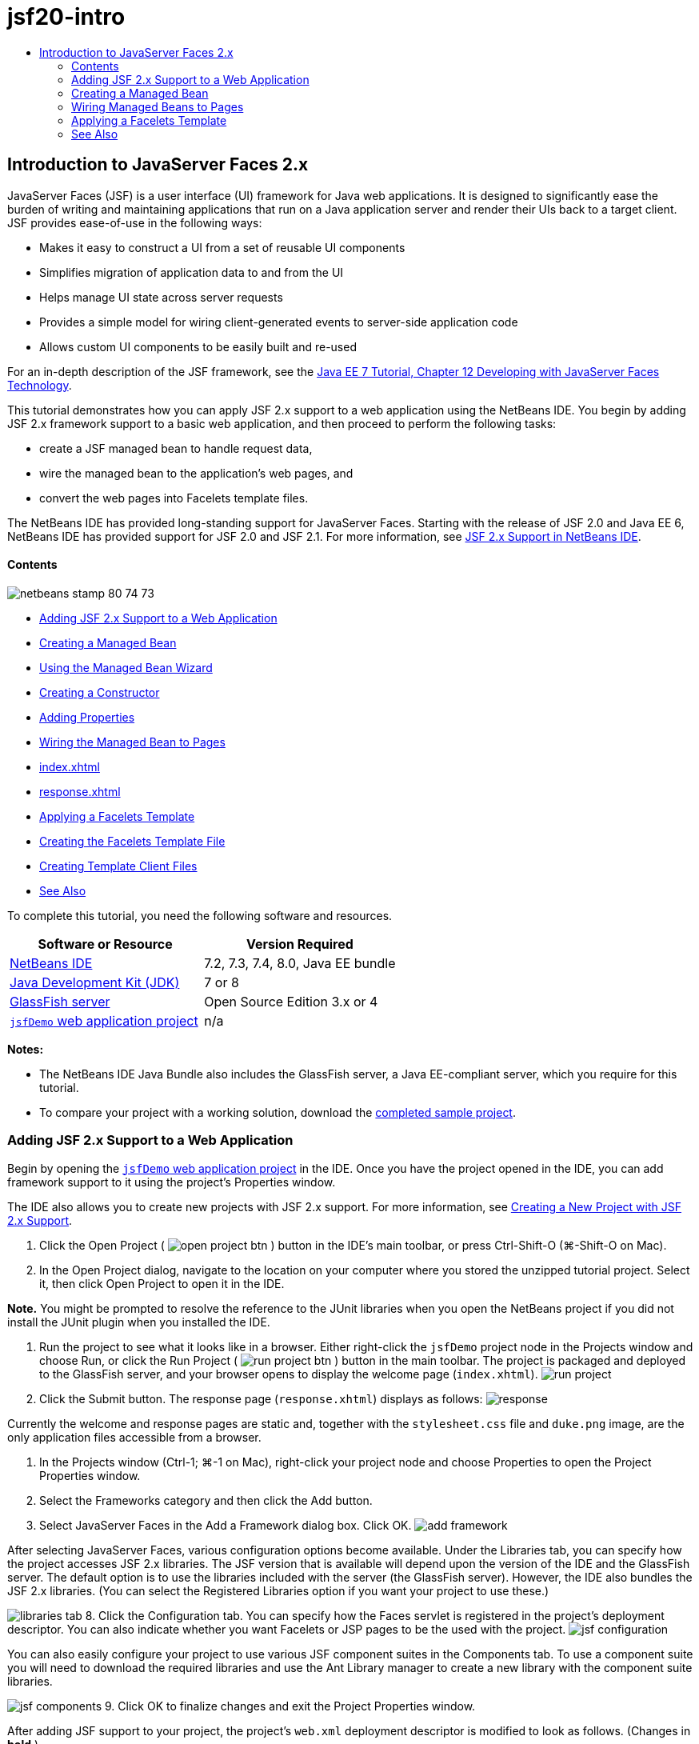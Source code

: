 // 
//     Licensed to the Apache Software Foundation (ASF) under one
//     or more contributor license agreements.  See the NOTICE file
//     distributed with this work for additional information
//     regarding copyright ownership.  The ASF licenses this file
//     to you under the Apache License, Version 2.0 (the
//     "License"); you may not use this file except in compliance
//     with the License.  You may obtain a copy of the License at
// 
//       http://www.apache.org/licenses/LICENSE-2.0
// 
//     Unless required by applicable law or agreed to in writing,
//     software distributed under the License is distributed on an
//     "AS IS" BASIS, WITHOUT WARRANTIES OR CONDITIONS OF ANY
//     KIND, either express or implied.  See the License for the
//     specific language governing permissions and limitations
//     under the License.
//

= jsf20-intro
:jbake-type: page
:jbake-tags: old-site, needs-review
:jbake-status: published
:keywords: Apache NetBeans  jsf20-intro
:description: Apache NetBeans  jsf20-intro
:toc: left
:toc-title:

== Introduction to JavaServer Faces 2.x

JavaServer Faces (JSF) is a user interface (UI) framework for Java web applications. It is designed to significantly ease the burden of writing and maintaining applications that run on a Java application server and render their UIs back to a target client. JSF provides ease-of-use in the following ways:

* Makes it easy to construct a UI from a set of reusable UI components
* Simplifies migration of application data to and from the UI
* Helps manage UI state across server requests
* Provides a simple model for wiring client-generated events to server-side application code
* Allows custom UI components to be easily built and re-used

For an in-depth description of the JSF framework, see the link:http://docs.oracle.com/javaee/7/tutorial/doc/jsf-develop.htm[Java EE 7 Tutorial, Chapter 12 Developing with JavaServer Faces Technology].

This tutorial demonstrates how you can apply JSF 2.x support to a web application using the NetBeans IDE. You begin by adding JSF 2.x framework support to a basic web application, and then proceed to perform the following tasks:

* create a JSF managed bean to handle request data,
* wire the managed bean to the application's web pages, and
* convert the web pages into Facelets template files.

The NetBeans IDE has provided long-standing support for JavaServer Faces. Starting with the release of JSF 2.0 and Java EE 6, NetBeans IDE has provided support for JSF 2.0 and JSF 2.1. For more information, see link:jsf20-support.html[JSF 2.x Support in NetBeans IDE].

==== Contents

image:netbeans-stamp-80-74-73.png[title="Content on this page applies to the NetBeans IDE 7.2, 7.3, 7.4 and 8.0"]

* link:#support[Adding JSF 2.x Support to a Web Application]
* link:#managedBean[Creating a Managed Bean]
* link:#usingManagedBean[Using the Managed Bean Wizard]
* link:#creatingConstructor[Creating a Constructor]
* link:#addingProperties[Adding Properties]
* link:#wire[Wiring the Managed Bean to Pages]
* link:#index[index.xhtml]
* link:#response[response.xhtml]
* link:#template[Applying a Facelets Template]
* link:#templateFile[Creating the Facelets Template File]
* link:#templateClient[Creating Template Client Files]
* link:#seealso[See Also]

To complete this tutorial, you need the following software and resources.

|===
|Software or Resource |Version Required 

|link:https://netbeans.org/downloads/index.html[NetBeans IDE] |7.2, 7.3, 7.4, 8.0, Java EE bundle 

|link:http://www.oracle.com/technetwork/java/javase/downloads/index.html[Java Development Kit (JDK)] |7 or 8 

|link:http://glassfish.dev.java.net/[GlassFish server] |Open Source Edition 3.x or 4 

|link:https://netbeans.org/projects/samples/downloads/download/Samples%252FJavaEE%252FjsfDemo.zip[`jsfDemo` web application project] |n/a 
|===

*Notes:*

* The NetBeans IDE Java Bundle also includes the GlassFish server, a Java EE-compliant server, which you require for this tutorial.
* To compare your project with a working solution, download the link:https://netbeans.org/projects/samples/downloads/download/Samples%252FJavaEE%252FjsfDemoCompleted.zip[completed sample project].


=== Adding JSF 2.x Support to a Web Application

Begin by opening the link:#requiredSoftware[`jsfDemo` web application project] in the IDE. Once you have the project opened in the IDE, you can add framework support to it using the project's Properties window.

The IDE also allows you to create new projects with JSF 2.x support. For more information, see link:jsf20-support.html#creatingSupport[Creating a New Project with JSF 2.x Support].

1. Click the Open Project ( image:open-project-btn.png[] ) button in the IDE's main toolbar, or press Ctrl-Shift-O (⌘-Shift-O on Mac).
2. In the Open Project dialog, navigate to the location on your computer where you stored the unzipped tutorial project. Select it, then click Open Project to open it in the IDE.

*Note.* You might be prompted to resolve the reference to the JUnit libraries when you open the NetBeans project if you did not install the JUnit plugin when you installed the IDE.

3. Run the project to see what it looks like in a browser. Either right-click the `jsfDemo` project node in the Projects window and choose Run, or click the Run Project ( image:run-project-btn.png[] ) button in the main toolbar. The project is packaged and deployed to the GlassFish server, and your browser opens to display the welcome page (`index.xhtml`).
image:run-project.png[title="Run the project to view it in a browser"]
4. Click the Submit button. The response page (`response.xhtml`) displays as follows:
image:response.png[title="The welcome and response pages are currently static pages"]

Currently the welcome and response pages are static and, together with the `stylesheet.css` file and `duke.png` image, are the only application files accessible from a browser.

5. In the Projects window (Ctrl-1; ⌘-1 on Mac), right-click your project node and choose Properties to open the Project Properties window.
6. Select the Frameworks category and then click the Add button.
7. Select JavaServer Faces in the Add a Framework dialog box. Click OK.
image:add-framework.png[title="Add JSF support to an existing project"]

After selecting JavaServer Faces, various configuration options become available. Under the Libraries tab, you can specify how the project accesses JSF 2.x libraries. The JSF version that is available will depend upon the version of the IDE and the GlassFish server. The default option is to use the libraries included with the server (the GlassFish server). However, the IDE also bundles the JSF 2.x libraries. (You can select the Registered Libraries option if you want your project to use these.)

image:libraries-tab.png[title="Specify access to JSF 2.x libraries"]
8. Click the Configuration tab. You can specify how the Faces servlet is registered in the project's deployment descriptor. You can also indicate whether you want Facelets or JSP pages to be the used with the project.
image:jsf-configuration.png[title="Specify Faces servlet options and preferred language"]

You can also easily configure your project to use various JSF component suites in the Components tab. To use a component suite you will need to download the required libraries and use the Ant Library manager to create a new library with the component suite libraries.

image:jsf-components.png[title="Specify Faces servlet options and preferred language"]
9. Click OK to finalize changes and exit the Project Properties window.

After adding JSF support to your project, the project's `web.xml` deployment descriptor is modified to look as follows. (Changes in *bold*.)

[source,xml]
----

<web-app version="3.0" xmlns="http://java.sun.com/xml/ns/javaee" xmlns:xsi="http://www.w3.org/2001/XMLSchema-instance" xsi:schemaLocation="http://java.sun.com/xml/ns/javaee http://java.sun.com/xml/ns/javaee/web-app_3_0.xsd">
    *<context-param>
        <param-name>javax.faces.PROJECT_STAGE</param-name>
        <param-value>Development</param-value>
    </context-param>
    <servlet>
        <servlet-name>Faces Servlet</servlet-name>
        <servlet-class>javax.faces.webapp.FacesServlet</servlet-class>
        <load-on-startup>1</load-on-startup>
    </servlet>
    <servlet-mapping>
        <servlet-name>Faces Servlet</servlet-name>
        <url-pattern>/faces/*</url-pattern>
    </servlet-mapping>*
    <welcome-file-list>
        <welcome-file>*faces/*index.xhtml</welcome-file>
    </welcome-file-list>
</web-app>
----

*Important:* Confirm that the `web.xml` contains only one `<welcome-file>` entry and that the entry contains '`faces/`' as shown in the example. This ensures that the project's welcome page (`index.xhtml`) passes through the Faces servlet before being displayed in a browser. This is necessary in order to render the Facelets tag library components properly.

The Faces servlet is registered with the project, and the `index.xhtml` welcome page is now passed through the Faces servlet when it is requested. Also, note that an entry for the `PROJECT_STAGE` context parameter has been added. Setting this parameter to '`Development`' provides you with useful information when debugging your application. See  link:http://blogs.oracle.com/rlubke/entry/jsf_2_0_new_feature2[http://blogs.oracle.com/rlubke/entry/jsf_2_0_new_feature2] for more information.

You can locate the JSF libraries by expanding the project's Libraries node in the Projects window. If you are using the default libraries included with GlassFish Server 3.1.2 or GlassFish Server 4 this is the `javax.faces.jar` that is visible under the GlassFish Server node. (If you are using an older version of GlassFish you will see the `jsf-api.jar` and `jsf-impl.jar` libraries instead of `javax.faces.jar`.)

The IDE's JSF 2.x support primarily includes numerous JSF-specific wizards, and special functionality provided by the Facelets editor. You explore these functional capabilities in the following steps. For more information, see link:jsf20-support.html[JSF 2.x Support in NetBeans IDE].

=== Creating a Managed Bean

You can use JSF's managed beans to process user data and retain it between requests. A managed bean is a link:http://en.wikipedia.org/wiki/Plain_Old_Java_Object[POJO] (Plain Old Java Object) that can be used to store data, and is managed by the container (e.g., the GlassFish server) using the JSF framework.

A POJO is essentially a Java class that contains a public, no argument constructor and conforms to the link:http://download.oracle.com/javase/tutorial/javabeans/[JavaBeans] naming conventions for its properties.

Looking at the link:#staticPage[static page] produced from running the project, you need a mechanism that determines whether a user-entered number matches the one currently selected, and returns a view that is appropriate for this outcome. Use the IDE's link:jsf20-support.html#managedBean[Managed Bean wizard] to create a managed bean for this purpose. The Facelets pages that you create in the next section will need to access the number that the user types in, and the generated response. To enable this, add `userNumber` and `response` properties to the managed bean.

* link:#usingManagedBean[Using the Managed Bean Wizard]
* link:#creatingConstructor[Creating a Constructor]
* link:#addingProperties[Adding Properties]

==== Using the Managed Bean Wizard

1. In the Projects window, right-click the `jsfDemo` project node and choose New > JSF Managed Bean. (If Managed Bean is not listed, choose Other. Then select the JSF Managed Bean option from the JavaServer Faces category. Click Next.)
2. In the wizard, enter the following:
* *Class Name:* UserNumberBean
* *Package:* guessNumber
* *Name:* UserNumberBean
* *Scope:* Session
image:managed-bean.png[title="Use the JSF Managed Bean wizard to create a new managed bean"]
3. Click Finish. The `UserNumberBean` class is generated and opens in the editor. Note the following annotations (shown in *bold*):
[source,java]
----

package guessNumber;

import javax.faces.bean.ManagedBean;
import javax.faces.bean.SessionScoped;

/**
 *
 * @author nbuser
 */
*@ManagedBean(name="UserNumberBean")
@SessionScoped*
public class UserNumberBean {

    /** Creates a new instance of UserNumberBean */
    public UserNumberBean() {
    }

}
----

Because you are using JSF 2.x, you can declare all JSF-specific components using annotations. In previous versions, you would need to declare them in the Faces configuration file (`faces-config.xml`).

[tips]#To view the Javadoc for all JSF 2.1 annotations, see the link:http://javaserverfaces.java.net/nonav/docs/2.1/managed-bean-javadocs/index.html[Faces Managed Bean Annotation Specification].#

==== Creating a Constructor

The `UserNumberBean` constructor must generate a random number between 0 and 10 and store it in an instance variable. This partially forms the business logic for the application.

1. Define a constructor for the `UserNumberBean` class. Enter the following code (changes displayed in *bold*).
[source,java]
----

public class UserNumberBean {

    *Integer randomInt;*

    /** Creates a new instance of UserNumberBean */
    public UserNumberBean() {
        *link:http://docs.oracle.com/javase/7/docs/api/java/util/Random.html[Random] randomGR = new Random();
        randomInt = new Integer(randomGR.link:http://docs.oracle.com/javase/7/docs/api/java/util/Random.html#nextInt%28int%29[nextInt](10));
        System.out.println("Duke's number: " + randomInt);*
    }

}
----

The above code generates a random number between 0 and 10, and outputs the number in the server log.

2. Fix imports. To do so, click the hint badge ( image:hint-icon.png[] ) that displays in the editor's left margin, then choose the option to import `java.util.Random` into the class.
3. Run the project again (click the Run Project ( image:run-project-btn.png[] ) button, or press F6; fn-F6 on Mac). When you run your project, the server's log file automatically opens in the Output window.
image:output1.png[title="The server's log file is automatically opens in the Output window"]

Notice that you do not see "`Duke's number: `" listed in the output (as would be indicated from the constructor). A `UserNumberBean` object was not created because JSF uses _lazy instantiation_ by default. That is, beans in particular scopes are only created and initialized when they are needed by the application.

The link:http://javaserverfaces.java.net/nonav/docs/2.1/managed-bean-javadocs/index.html[Javadoc for the `@ManagedBean` annotation] states:

_If the value of the `eager()` attribute is `true`, and the `managed-bean-scope` value is "application", the runtime must instantiate this class when the application starts. This instantiation and storing of the instance must happen before any requests are serviced. If _eager_ is unspecified or `false`, or the `managed-bean-scope` is something other than "application", the default "lazy" instantiation and scoped storage of the managed bean happens._
4. Because `UserNumberBean` is session-scoped, have it implement the `Serializable` interface.
[source,java]
----

@ManagedBean(name="UserNumberBean")
@SessionScoped
public class UserNumberBean *implements Serializable* {
----
Use the hint badge ( image:hint-icon.png[] ) to import `java.io.Serializable` into the class.

==== Adding Properties

The Facelets pages that you create in the next section will need to access the number that the user types in, and the generated response. To facilitate this, add `userNumber` and `response` properties to the class.

1. Start by declaring an `Integer` named `userNumber`.
[source,java]
----

@ManagedBean(name="UserNumberBean")
@SessionScoped
public class UserNumberBean implements Serializable {

    Integer randomInt;
    *Integer userNumber;*
----
2. Right-click in the editor and choose Insert Code (Alt-Insert; Ctrl-I on Mac). Choose Getter and Setter.
image:getter-setter.png[title="Use the IDE to generate accessor methods for properties"]
3. Select the `userNumber` : `Integer` option. Click Generate.
image:generate-getters-setters.png[title="Use the IDE to generate accessor methods for properties"]

Note that the `getUserNumber()` and `setUserNumber(Integer userNumber)` methods are added to the class.

4. Create a `response` property. Declare a `String` named `response`.
[source,java]
----

@ManagedBean(name="UserNumberBean")
@SessionScoped
public class UserNumberBean implements Serializable {

    Integer randomInt;
    Integer userNumber;
    *String response;*
----
5. Create a getter method for `response`. (This application will not require a setter.) You could use the IDE's Generate Code pop-up shown in step 2 above to generate template code. For purposes of this tutorial however, just paste the below method into the class.
[source,xml]
----

public String getResponse() {
    if ((userNumber != null) &amp;&amp; (userNumber.link:http://download.oracle.com/javase/6/docs/api/java/lang/Integer.html#compareTo(java.lang.Integer)[compareTo](randomInt) == 0)) {

        //invalidate user session
        FacesContext context = FacesContext.getCurrentInstance();
        HttpSession session = (HttpSession) context.getExternalContext().getSession(false);
        session.invalidate();

        return "Yay! You got it!";
    } else {

        return "<p>Sorry, " + userNumber + " isn't it.</p>"
                + "<p>Guess again...</p>";
    }
}
----
The above method performs two functions:
1. It tests whether the user-entered number (`userNumber`) equals the random number generated for the session (`randomInt`) and returns a `String` response accordingly.
2. It invalidates the user session if the user guesses the right number (i.e., if `userNumber` equals `randomInt`). This is necessary so that a new number is generated should the user want to play again.
6. Right-click in the editor and choose Fix Imports (Alt-Shift-I; ⌘-Shift-I on Mac). Import statements are automatically created for:
* `javax.servlet.http.HttpSession`
* `javax.faces.context.FacesContext`

You can press Ctrl-Space on items in the editor to invoke code-completion suggestions and documentation support. Press Ctrl-Space on `FacesContext` to view the class description from the Javadoc.


image:documentation-support.png[title="Press Ctrl-Space to invoke code-completion and documentation support"]
Click the web browser ( image:web-browser-icon.png[] ) icon in the documentation window to open the Javadoc in an external web browser.


=== Wiring Managed Beans to Pages

One of the primary purposes of JSF is to remove the need to write boilerplate code to manage link:#pojo[POJO]s and their interaction with the application's views. You saw an example of this in the previous section, where JSF instantiated a `UserNumberBean` object when you ran the application. This notion is referred to as link:http://martinfowler.com/articles/injection.html[Inversion of Control] (IoC), which enables the container to take responsibility for managing portions of the application that would otherwise require the developer to write repetitious code.

In the previous section you created a managed bean that generates a random number between 0 and 10. You also created two properties, `userNumber`, and `response`, which represent the number input by the user, and the response to a user guess, respectively.

In this section, you explore how you can use the `UserNumberBean` and its properties in web pages. JSF enables you to do this using its expression language (EL). You use the expression language to bind property values to JSF's UI components contained in your application's web pages. This section also demonstrates how you can take advantage of JSF 2.x's implicit navigation feature to navigate between the index and response pages.

The IDE provides support for this work through its code completion and documentation facilities, which you can invoke by pressing Ctrl-Space on items in the editor.

Start by making changes to `index.xhtml`, then make changes to `response.xhtml`. In both pages, replace HTML form elements with their JSF counterparts, as they are defined in the link:http://javaserverfaces.java.net/nonav/docs/2.1/vdldocs/facelets/index.html[JSF HTML tag library]. Then, use the JSF expression language to bind property values with selected UI components.

* link:#index[index.xhtml]
* link:#response[response.xhtml]

==== index.xhtml

1. Open the `index.xhtml` page in the editor. Either double-click the `index.xhtml` node from the Projects window, or press Alt-Shift-O to use the Go to File dialog.

Both index and response pages already contain the JSF UI components you require for this exercise. Simply uncomment them and comment out the HTML elements currently being used.
2. Comment out the HTML form element. To do so, highlight the HTML form element as in the image below, then press Ctrl-/ (⌘-/ on Mac).

*Note:* To highlight, either click and drag in the editor with your mouse, or, using the keyboard, hold Shift and press the arrow keys.
image:comment-out.png[title="Highlight code, then press Ctrl-/ to comment out code"]

Use Ctrl-/ (⌘-/ on Mac) to toggle comments in the editor. You can also apply this keyboard shortcut to other file types, such as Java and CSS.

3. Uncomment the JSF HTML form component. Highlight the component as in the image below, then press Ctrl-/ (⌘-/ on Mac).

*Note.* You might need to press Ctrl-/ twice to uncomment the code.


image:comment.png[title="Highlight commented-out code, then press Ctrl-/ to uncomment it"]

After uncommenting the JSF HTML form component, the editor indicates that the `<h:form>`, `<h:inputText>`, and `<h:commandButton>` tags haven't been declared.

image:undeclared-component.png[title="The editor provides error messages for undeclared components"]
4. To declare these components, use the IDE's code completion to add the tag library namespace to the page's `<html>` tag. Place your cursor on any of the undeclared tags and press Alt-Enter and click Enter to add the suggested tag library. (If there are multiple options, make sure to select the tag that is displayed in the editor before clicking Enter.) The JSF HTML tag library namespace is added to the `<html>` tag (shown in *bold* below), and the error indicators disappear.

*Note.* If the IDE does not provide the option to add the tag library you will need to manually modify the `<html>` element.

[source,java]
----

<html xmlns="http://www.w3.org/1999/xhtml"
      *xmlns:h="http://xmlns.jcp.org/jsf/html"*>
----
5. Use the JSF expression language to bind `UserNumberBean`'s `userNumber` property to the `inputText` component. The `value` attribute can be used to specify the current value of the rendered component. Type in the code displayed in *bold* below.
[source,xml]
----

<h:form>
    <h:inputText id="userNumber" size="2" maxlength="2" *value="#{UserNumberBean.userNumber}"* />
----

JSF expression language uses the `#{}` syntax. Within these delimiters, you specify the name of the managed bean and the bean property you want to apply, separated by a dot (`.`). Now, when the form data is sent to the server, the value is automatically saved in the `userNumber` property using the property's setter (`setUserNumber()`). Also, when the page is requested and a value for `userNumber` has already been set, the value will automatically display in the rendered `inputText` component. For more information, see the link:http://docs.oracle.com/javaee/7/tutorial/doc/jsf-develop001.htm#BNAQP[Java EE 7 Tutorial: 12.1.2 Using the EL to Reference Managed Beans].

6. Specify the destination for the request that is invoked when clicking the form button. In the HTML version of the form, you were able to do this using the `<form>` tag's `action` attribute. With JSF, you can use the `commandButton`'s `action` attribute. Furthermore, due to JSF 2.x's implicit navigation feature, you only need to specify the name of the destination file, without the file extension.

Type in the code displayed in *bold* below.

[source,xml]
----

<h:form>
    <h:inputText id="userNumber" size="2" maxlength="2" value="#{UserNumberBean.userNumber}" />
    <h:commandButton id="submit" value="submit" *action="response"* />
</h:form>
----

The JSF runtime searches for a file named `response`. It assumes the file extension is the same as the extension used by file from which the request originated (`index*.xhtml*`) and looks for for the `response.xhtml` file in the same directory as the originating file (i.e., the webroot).

*Note:* JSF 2.x aims to make developers' tasks much easier. If you were using JSF 1.2 for this project, you would need to declare a navigation rule in a Faces configuration file that would look similar to the following:

[source,xml]
----

<navigation-rule>
    <from-view-id>/index.xhtml</from-view-id>

    <navigation-case>
        <from-outcome>response</from-outcome>
        <to-view-id>/response.xhtml</to-view-id>
    </navigation-case>
</navigation-rule>
----

Steps 7 through 12 below are optional. If you'd like to quickly build the project, skip ahead to link:#response[`response.xhtml`].

7. Test whether the above EL expression does in fact call the `setUserNumber()` method when the request is processed. To do so, use the IDE's Java debugger.

Switch to the `UserNumberBean` class (Press Ctrl-Tab and choose the file from the list.) Set a breakpoint on the `setUserNumber()` method signature. You can do this by clicking in the left margin. A red badge displays, indicating a method breakpoint has been set.

image:set-breakpoint.png[title="Click in the editor's left margin to set breakpoints"]
8. Click the Debug Project ( image:breakpoint-btn.png[] ) button in the IDE's main toolbar. A debug session starts, and the project welcome page opens in the browser.

*Notes.*

* You might be prompted to confirm the server port for debugging the application.
* If a Debug Project dialog displays, select the default 'Server side Java' option and click Debug.
9. In the browser, enter a number into the form and click the 'submit' button.
10. Switch back to the IDE and inspect the `UserNumberBean` class. The debugger is suspended within the `setUserNumber()` method.
image:debugger-suspended.png[title="Debugger suspends according to breakpoints"]
11. Open the Debugger's Variables window (Choose Window > Debugging > Variables, or press Ctrl-Shift-1). You see the variable values for the point at which the debugger is suspended.
image:variables-window.png[title="Monitor variable values using the Debugger's Variables window"]

In the image above, a value of '`4`' is provided for the `userNumber` variable in the `setUserNumber()` signature. (The number 4 was entered into the form.) '`this`' refers to the `UserNumberBean` object that was created for the user session. Beneath it, you see that the value for the `userNumber` property is currently `null`.

12. In the Debugger toolbar, click the Step Into ( image:step-into-btn.png[] ) button. The debugger executes the line on which it is currently suspended. The Variables window refreshes, indicating changes from the execution.
image:variables-window2.png[title="Variables window refreshes when stepping through code"]

The `userNumber` property is now set to the value entered in the form.

13. Choose Debug > Finish Debugger Session (Shift-F5; Shift-Fn-F5 on Mac) from the main menu to stop the debugger.

==== response.xhtml

1. Open the `response.xhtml` page in the editor. Either double-click the `response.xhtml` node from the Projects window, or press Alt-Shift-O to use the Go to File dialog.
2. Comment out the HTML form element. Highlight the opening and closing HTML `<form>` tags and the code between them, then press Ctrl-/ (⌘-/ on Mac).

*Note:* To highlight, either click and drag in the editor with your mouse, or, using the keyboard, hold Shift and press the arrow keys.

3. Uncomment the JSF HTML form component. Highlight the opening and closing `<h:form>` tags and the code between them, then press Ctrl-/ (⌘-/ on Mac).

At this stage, your code between the `<body>` tags looks as follows:

[source,xml]
----

<body>
    <div id="mainContainer">

        <div id="left" class="subContainer greyBox">

            <h4>[ response here ]</h4>

            <!--<form action="index.xhtml">

                <input type="submit" id="backButton" value="Back"/>

            </form>-->

            <h:form>

                <h:commandButton id="backButton" value="Back" />

            </h:form>

        </div>

        <div id="right" class="subContainer">

            <img src="duke.png" alt="Duke waving" />
             <!--<h:graphicImage url="/duke.png" alt="Duke waving" />-->

        </div>
    </div>
</body>
----

After uncommenting the JSF HTML form component, the editor indicates that the `<h:form>` and `<h:commandButton>` tags haven't been declared.

4. To declare these components, use the IDE's code completion to add the tag library namespace to the page's `<html>` tag.

Use the editor's code completion support to add required JSF namespaces to the file. When selecting a JSF or Facelets tag through code completion, the required namespace is automatically added to the document's root element. For more information, see link:jsf20-support.html#facelets[JSF 2.x Support in NetBeans IDE].

Place your cursor on any of the undeclared tags and press Ctrl-Space. Code completion suggestions and documentation support displays.

image:code-completion2.png[title="Press Ctrl-Space to invoke code completion suggestions and a documentation pop-up window"]

Click Enter. (If there are multiple options, make sure to select the tag that is displayed in the editor before clicking Enter.) The JSF HTML tag library namespace is added to the `<html>` tag (shown in *bold* below), and the error indicators disappear.

[source,java]
----

<html xmlns="http://www.w3.org/1999/xhtml"
      *xmlns:h="http://xmlns.jcp.org/jsf/html"*>
----
5. Specify the destination for the request that is invoked when the user clicks the form button. You want to set the button so that when a user clicks it, he or she is returned to the index page. To accomplish this, use the `commandButton`'s `action` attribute. Type in the code displayed in *bold*.
[source,xml]
----

<h:form>

    <h:commandButton id="backButton" value="Back" *action="index"* />

</h:form>
----

*Note:* By typing `action="index"`, you are relying on JSF's implicit navigation feature. When a user clicks the form button, the JSF runtime searches for a file named `index`. It assumes the file extension is the same as the extension used by file from which the request originated (`response*.xhtml*`) and looks for for the `index.xhtml` file in the same directory as the originating file (i.e., the webroot).

6. Replace the static "[ response here ]" text with the value of the `UserNumberBean`'s `response` property. To do this, use the JSF expression language. Enter the following (in *bold*).
[source,xml]
----

<div id="left" class="subContainer greyBox">

    <h4>*<h:outputText value="#{UserNumberBean.response}"/>*</h4>
----
7. Run the project (click the Run Project ( image:run-project-btn.png[] ) button, or press F6; fn-F6 on Mac). When the welcome page displays in the browser, enter a number and click `submit`. You see the response page display similar to the following (provided you did not guess the correct number).
image:response2.png[title="View the current status of the project in a browser"]

Two things are wrong with the current status of the response page:

1. The html `<p>` tags are displaying in the response message.
2. The Back button is not displaying in the correct location. (Compare it to the link:#originalVersion[original version].)

The following two steps correct these points, respectively.

8. Set the `<h:outputText>` tag's `escape` attribute to `false`. Place your cursor between `outputText` and `value`, insert a space, then press Ctrl-Space to invoke code-completion. Scroll down to choose the `escape` attribute and inspect the documentation.
image:escape-false.png[title="Press Ctrl-Space to view possible attribute values and documentation"]

As indicated by the documentation, the `escape` value is set to `true` by default. This means that any characters that would normally be parsed as html are included in the string, as shown above. Setting the value to `false` enables any characters that can be parsed as html to be rendered as such.

Click Enter, then type `false` as the value.

[source,xml]
----

<h4><h:outputText *escape="false"* value="#{UserNumberBean.response}"/></h4>
----
9. Set the `<h:form>` tag's `prependId` attribute to `false`. Place your cursor just after '`m`' in `<h:form>` and insert a space, then press Ctrl-Space to invoke code-completion. Scroll down to choose the `prependId` attribute and inspect the documentation. Then click Enter, and type `false` as the value.
[source,java]
----

<h:form *prependId="false"*>
----

JSF applies internal id's to keep track of UI components. In the current example, if you inspect the source code of the rendered page, you will see something like the following:

[source,xml]
----

<form id="j_idt5" name="j_idt5" method="post" action="/jsfDemo/faces/response.xhtml" enctype="application/x-www-form-urlencoded">
<input type="hidden" name="j_idt5" value="j_idt5" />
    <input *id="j_idt5:backButton"* type="submit" name="j_idt5:backButton" value="Back" />
    <input type="hidden" name="javax.faces.ViewState" id="javax.faces.ViewState" value="7464469350430442643:-8628336969383888926" autocomplete="off" />
</form>
----

The id for the form element is `j_idt5`, and this id is _prepended_ to the id for the Back button included in the form (shown in *bold* above). Because the Back button relies on the `#backButton` style rule (defined in `stylesheet.css`), this rule becomes obstructed when the JSF id is prepended. This can be avoided by setting `prependId` to `false`.

10. Run the project again (click the Run Project ( image:run-project-btn.png[] ) button, or press F6; fn-F6 on Mac). Enter a number in the welcome page, then click Submit. The response page now displays the response message without the `<p>` tags, and the Back button is positioned correctly.
image:response3.png[title="View the current status of the project in a browser"]
11. Click the Back button. Because the current value of `UserNumberBean`'s `userNumber` property is bound to the JSF `inputText` component, the number you previously entered is now displayed in the text field.
12. Inspect the server log in the IDE's Output window (Ctrl-4; ⌘-4 on Mac) to determine what the correct guess number is.

If you can't see the server log for any reason, you can open it by switching to the Services window (Ctrl-5; ⌘-5 on Mac) and expanding the Servers node. Then right-click the GlassFish server on which the project is deployed and choose View Server Log. If you cannot see the number in the server log, try rebuilding the application by right-clicking the project node and choosing Clean and Build.

13. Type in the correct number and click Submit. The application compares your input with the currently saved number and displays the appropriate message.
image:yay.png[title="Correct response is displayed when entering the matching number"]
14. Click the Back button again. Notice that the previously entered number is no longer displayed in the text field. Recall that `UserNumberBean`'s `getResponse()` method link:#getResponse[invalidates the current user session] upon guessing the correct number.


=== Applying a Facelets Template

Facelets has become the standard display technology for JSF 2.x. Facelets is a light-weight templating framework that supports all of the JSF UI components and is used to build and render the JSF component tree for application views. It also provides development support when EL errors occur by enabling you to inspect the stack trace, component tree, and scoped variables.

Although you may not have realized it, the `index.xhtml` and `response.xhtml` files you have been working with so far in the tutorial are Facelets pages. Facelets pages use the `.xhtml` extension and since you are working in a JSF 2.x project (The JSF 2.x libraries include the Facelets JAR files.), the views were able to appropriately render the JSF component tree.

The purpose of this section is to familiarize you with Facelets templating. For projects containing many views, it is often advantageous to apply a template file that defines the structure and appearance for multiple views. When servicing requests, the application inserts dynamically prepared content into the template file and sends the result back to the client. Although this project only contains two views (the welcome page and the response page), it is easy to see that they contain a lot of duplicated content. You can factor out this duplicated content into a Facelets template, and create template client files to handle content that is specific to the welcome and response pages.

The IDE provides a link:jsf20-support.html#faceletsTemplate[Facelets Template wizard] for creating Facelets templates, and a Facelets Template Client wizard for creating files that rely on a template. This section makes use of these wizards.

*Note:* The IDE also provides a JSF Page wizard that enables you to create individual Facelets pages for your project. For more information, see link:jsf20-support.html#jsfPage[JSF 2.x Support in NetBeans IDE].

* link:#templateFile[Creating the Facelets Template File]
* link:#templateClient[Creating Template Client Files]

==== Creating the Facelets Template File

1. Create a Facelets template file. Press Ctrl-N (⌘-N on Mac) to open the File wizard. Select the JavaServer Faces category, then Facelets Template. Click Next.
2. Type in `template` for the file name.
3. Choose from any of the eight layout styles and click Finish. (You will be using the existing stylesheet, so it does not matter which layout style you choose.)
image:layout-style.png[title="Facelets Template wizard lets you select from common layout styles"]
The wizard generates the `template.xhtml` file and accompanying stylesheets based on your selection, and places these in a `resources` > `css` folder within the project's webroot.

After completing the wizard, the template file opens in the editor. To view the template in a browser, right-click in the editor and choose View.

4. Examine the template file markup. Note the following points:
* The `facelets` tag library is declared in the page's `<html>` tag. The tag library has the `ui` prefix.
[source,java]
----

<html xmlns="http://www.w3.org/1999/xhtml"
      *xmlns:ui="http://xmlns.jcp.org/jsf/facelets"*
      xmlns:h="http://xmlns.jcp.org/jsf/html">
----
* The Facelets page uses the `<h:head>` and `<h:body>` tags instead of the html `<head>` and `<body>` tags. By using these tags, Facelets is able to construct a component tree that encompasses the entire page.
* The page references the stylesheets that were also created when you completed the wizard.
[source,xml]
----

<h:head>
    <meta http-equiv="Content-Type" content="text/html; charset=UTF-8" />
    *<link href="./resources/css/default.css" rel="stylesheet" type="text/css" />*
    *<link href="./resources/css/cssLayout.css" rel="stylesheet" type="text/css" />*
    <title>Facelets Template</title>
</h:head>
----
* `<ui:insert>` tags are used in the page's body for every compartment associated with the layout style you chose. Each `<ui:insert>` tag has a `name` attribute that identifies the compartment. For example:
[source,xml]
----

<div id="top">
    *<ui:insert name="top">Top</ui:insert>*
</div>
----
5. Reexamine the link:#staticPage[welcome] and link:#responsePage[response] pages. The only content that changes between the two pages is the title and the text contained in the grey square. The template, therefore, can provide all remaining content.
6. Replace the entire content of your template file with the content below.
[source,xml]
----

<?xml version='1.0' encoding='UTF-8' ?>
<!DOCTYPE html PUBLIC "-//W3C//DTD XHTML 1.0 Transitional//EN" "http://www.w3.org/TR/xhtml1/DTD/xhtml1-transitional.dtd">
<html xmlns="http://www.w3.org/1999/xhtml"
      xmlns:ui="http://xmlns.jcp.org/jsf/facelets"
      xmlns:h="http://xmlns.jcp.org/jsf/html">

    <h:head>
        <meta http-equiv="Content-Type" content="text/html; charset=UTF-8" />
        <link href="css/stylesheet.css" rel="stylesheet" type="text/css" />

        <title><ui:insert name="title">Facelets Template</ui:insert></title>
    </h:head>

    <h:body>

        <div id="left">
            <ui:insert name="box">Box Content Here</ui:insert>
        </div>

    </h:body>

</html>
----
The above code implements the following changes:
* The project's `stylesheet.css` file replaces the template stylesheet references created by the wizard.
* All `<ui:insert>` tags (and their containing `<div>` tags) have been removed, except for one named `box`.
* An `<ui:insert>` tag pair has been placed around the page title, and named `title`.
7. Copy relevant code from either the `index.xhtml` or `response.xhtml` file into the template. Add the content shown in *bold* below to the template file's `<h:body>` tags.
[source,xml]
----

<h:body>
    *<div id="mainContainer">*
        <div id="left" *class="subContainer greyBox"*>
            <ui:insert name="box">Box Content Here</ui:insert>
        </div>
        *<div id="right" class="subContainer">
            <img src="duke.png" alt="Duke waving" />
        </div>
    </div>*
</h:body>
----
8. Run the project. When the welcome page opens in the browser, modify the URL to the following:
[source,java]
----

http://localhost:8080/jsfDemo/faces/template.xhtml
----
The template file displays as follows:
image:facelets-template.png[title="View the Facelets template in a browser"]

The project now contains a template file that provides the appearance and structure for all views. You can now create client files that invoke the template.

==== Creating Template Client Files

Create template client files for the welcome and response pages. Name the template client file for the welcome page `greeting.xhtml`. For the response page, the file will be `response.xhtml`.

===== greeting.xhtml

1. Press Ctrl-N (⌘-N on Mac) to open the New File wizard. Select the JavaServer Faces category, then select Facelets Template Client. Click Next.
2. Type in `greeting` for the file name.
3. Click the Browse button next to the Template field, then use the dialog that displays to navigate to the `template.xhtml` file you created in the previous section.
image:template-client.png[title="The Facelets Template Client wizard"]
4. Click Finish. The new `greeting.xhtml` template client file is generated and displays in the editor.
5. Examine the markup. Note the content hightlighted in *bold*.
[source,xml]
----

<html xmlns="http://www.w3.org/1999/xhtml"
      xmlns:ui="http://xmlns.jcp.org/jsf/facelets">

    <body>

        <ui:composition *template="./template.xhtml"*>

            <ui:define *name="title"*>
                title
            </ui:define>

            <ui:define *name="box"*>
                box
            </ui:define>

        </ui:composition>

    </body>
</html>
----
The template client file references a template using the `<ui:composition>` tag's `template` attribute. Because the template contains `<ui:insert>` tags for `title` and `box`, this template client contains `<ui:define>` tags for these two names. The content that you specify between the `<ui:define>` tags is what will be inserted into the template between the `<ui:insert>` tags of the corresponding name.
6. Specify `greeting` as the title for the file. Make the following change in *bold*.
[source,xml]
----

<ui:define name="title">
    *Greeting*
</ui:define>
----
7. Switch to the `index.xhtml` file (press Ctrl-Tab) and copy the content that would normally appear in the grey square that displays in the rendered page. Then switch back to `greeting.xhtml` and paste it into the template client file. (Changes in *bold*.)
[source,xml]
----

<ui:define name="box">
    *<h4>Hi, my name is Duke!</h4>

    <h5>I'm thinking of a number

        <br/>
        between
        <span class="highlight">0</span> and
        <span class="highlight">10</span>.</h5>

    <h5>Can you guess it?</h5>

    <h:form>
        <h:inputText size="2" maxlength="2" value="#{UserNumberBean.userNumber}" />
        <h:commandButton id="submit" value="submit" action="response" />
    </h:form>*
</ui:define>
----
8. Declare the JSF HTML tag library for the file. Place your cursor on any of the tags that are flagged with an error (any tag using the '`h`' prefix), and press Ctrl-Space. Then select the tag from the list of code completion suggestions. The tag library namespace is added to the file's `<html>` tag (shown in *bold* below), and the error indicators disappear.
[source,java]
----

<html xmlns="http://www.w3.org/1999/xhtml"
      xmlns:ui="http://xmlns.jcp.org/jsf/facelets"
      *xmlns:h="http://xmlns.jcp.org/jsf/html"*>
----

If you place your cursor after the '`m`' in `<h:form>` and press Ctrl-Space, the namespace is automatically added to the file. If only one logical option is available when pressing Ctrl-Space, it is immediately applied to the file. JSF tag libraries are automatically declared when invoking code completion on tags.

===== response.xhtml

Because the project already contains a file named `response.xhtml`, and since you know what the template client file should look like now, modify the existing `response.xhtml` to become the template client file. (For purposes of this tutorial, just copy and paste the provided code.)

1. Open `response.xhtml` in the editor. (If it is already opened, press Ctrl-Tab and choose it.) Replace the contents of the entire file with the code below.
[source,xml]
----

<?xml version='1.0' encoding='UTF-8' ?>
<!DOCTYPE html PUBLIC "-//W3C//DTD XHTML 1.0 Transitional//EN" "http://www.w3.org/TR/xhtml1/DTD/xhtml1-transitional.dtd">
<html xmlns="http://www.w3.org/1999/xhtml"
      xmlns:ui="http://xmlns.jcp.org/jsf/facelets"
      xmlns:h="http://xmlns.jcp.org/jsf/html">

    <body>

        <ui:composition template="./template.xhtml">

            <ui:define name="title">
                Response
            </ui:define>

            <ui:define name="box">
                <h4><h:outputText escape="false" value="#{UserNumberBean.response}"/></h4>

                <h:form prependId="false">

                    <h:commandButton id="backButton" value="Back" action="greeting" />

                </h:form>
            </ui:define>

        </ui:composition>

    </body>
</html>
----
Note that the file is identical to `greeting.xhtml`, except for the content specified between the `<ui:define>` tags for `title` and `box`.
2. In the project's `web.xml` deployment descriptor, modify the welcome file entry so that `greeting.xhtml` is the page that opens when the application is run.

In the Projects window, double-click Configuration Files > `web.xml` to open it in the editor. Under the Pages tab, change the Welcome Files field to `faces/greeting.xhtml`.
image:welcome-files.png[title="Change the Welcome Files entry in the deployment descriptor"]
3. Run the project to see what it looks like in a browser. Press F6 (fn-F6 on Mac), or click the Run Project ( image:run-project-btn.png[] ) button in the main toolbar. The project is deployed to the GlassFish server, and opens in a browser.

Using the Facelets template and template client files, the application behaves in exactly the same way as it did previously. By factoring out duplicated code in the application's welcome and response pages, you succeeded in reducing the size of the application and eliminated the possibility of writing more duplicate code, should more pages be added at a later point. This can make development more efficient and easier to maintain when working in large projects.

link:/about/contact_form.html?to=3&subject=Feedback:%20Introduction%20to%20JSF%202.0[Send Feedback on This Tutorial]


=== See Also

For more information about JSF 2.x, see the following resources.

==== NetBeans Articles and Tutorials

* link:jsf20-support.html[JSF 2.x Support in NetBeans IDE]
* link:jsf20-crud.html[Generating a JavaServer Faces 2.x CRUD Application from a Database]
* link:../../samples/scrum-toys.html[Scrum Toys - The JSF 2.0 Complete Sample Application]
* link:../javaee/javaee-gettingstarted.html[Getting Started with Java EE Applications]
* link:../../trails/java-ee.html[Java EE &amp; Java Web Learning Trail]

==== External Resources

* link:http://www.oracle.com/technetwork/java/javaee/javaserverfaces-139869.html[JavaServer Faces Technology] (Official homepage)
* link:http://jcp.org/aboutJava/communityprocess/final/jsr314/index.html[JSR 314 Specification for JavaServer Faces 2.0]
* link:http://docs.oracle.com/javaee/7/tutorial/doc/jsf-develop.htm[The Java EE 7 Tutorial, Chapter 12: Developing with JavaServer Faces Technology]
* link:http://javaserverfaces.dev.java.net/[GlassFish Project Mojarra] (Official reference implementation for JSF 2.x)
* link:http://forums.oracle.com/forums/forum.jspa?forumID=982[OTN Discussion Forums : JavaServer Faces]
* link:http://www.jsfcentral.com/[JSF Central]

==== Blogs

* link:http://www.java.net/blogs/edburns/[Ed Burns]
* link:http://www.java.net/blogs/driscoll/[Jim Driscoll]

NOTE: This document was automatically converted to the AsciiDoc format on 2018-03-13, and needs to be reviewed.
